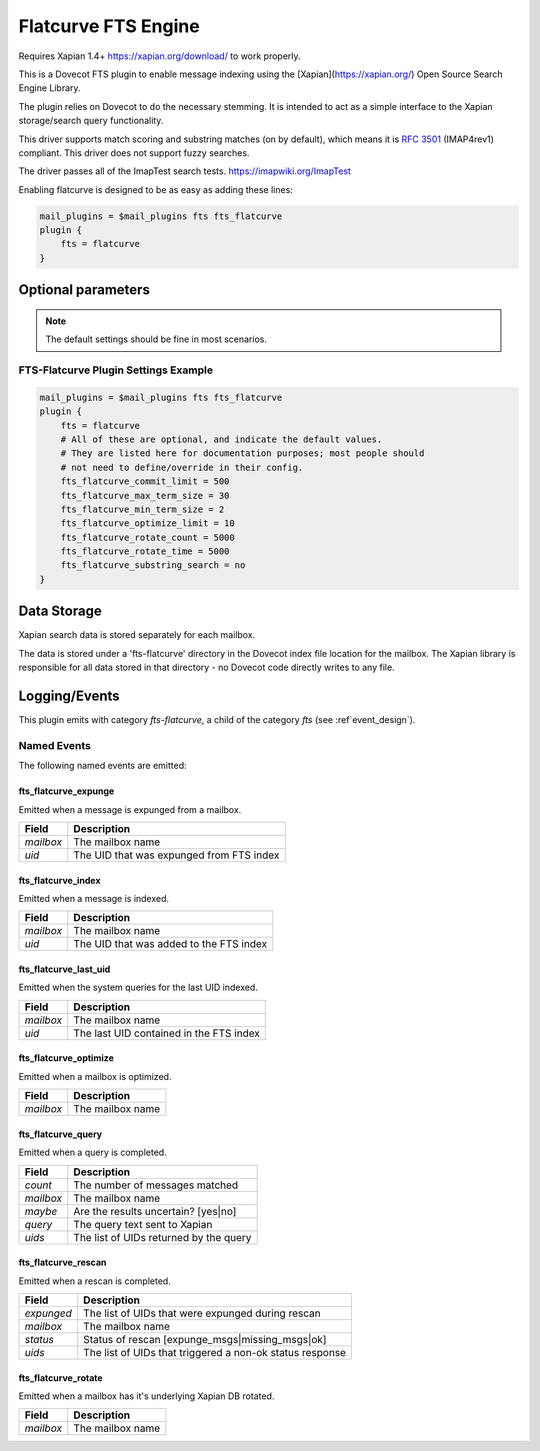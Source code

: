 .. _fts_backend_flatcurve:

Flatcurve FTS Engine
====================

.. dovecotadded:: 2.4.0

Requires Xapian 1.4+ `<https://xapian.org/download/>`_ to work properly.

This is a Dovecot FTS plugin to enable message indexing using the
[Xapian](https://xapian.org/) Open Source Search Engine Library.

The plugin relies on Dovecot to do the necessary stemming. It is intended
to act as a simple interface to the Xapian storage/search query
functionality.

This driver supports match scoring and substring matches (on by default),
which means it is :rfc:`3501` (IMAP4rev1) compliant. This driver does not
support fuzzy searches.

The driver passes all of the ImapTest search tests.
`<https://imapwiki.org/ImapTest>`_

Enabling flatcurve is designed to be as easy as adding these lines:

.. code-block:: none

    mail_plugins = $mail_plugins fts fts_flatcurve
    plugin {
        fts = flatcurve
    }

Optional parameters
-------------------

.. note:: The default settings should be fine in most scenarios.

.. dovecot_plugin:setting:: fts_flatcurve_commit_limit
  :plugin: fts-flatcurve
  :default: 500
  :values: @uint, !set to 0 to use the Xapian default

  Commit database changes after this many documents are updated. Higher commit
  limits will result in faster indexing for large transactions (i.e. indexing
  a large mailbox) at the expense of high memory usage. The default value
  should be sufficient to allow indexing in a 256 MB maximum size process.

.. dovecot_plugin:setting:: fts_flatcurve_max_term_size
  :plugin: fts-flatcurve
  :default: 30
  :values: @uint, !max: 200

  The maximum number of characters in a term to index.

.. dovecot_plugin:setting:: fts_flatcurve_min_term_size
  :plugin: fts-flatcurve
  :default: 2
  :values: @uint

  The minimum number of characters in a term to index.

.. dovecot_plugin:setting:: fts_flatcurve_optimize_limit
  :plugin: fts-flatcurve
  :default: 10
  :values: @uint, !set to 0 to disable

  Once the database reaches this number of shards, automatically optimize the
  DB at shutdown.

.. dovecot_plugin:setting:: fts_flatcurve_rotate_count
  :plugin: fts-flatcurve
  :default: 5000
  :values: @uint, !set to 0 to disable rotation

  When the "current" fts database reaches this number of messages, it is
  rotated to a read-only database and replaced by a new write DB. Most people
  should not change this setting.

.. dovecot_plugin:setting:: fts_flatcurve_rotate_time
  :plugin: fts-flatcurve
  :default: 5000
  :values: @time_msecs, !set to 0 to disable rotation

  When the "current" fts database exceeds this length of time (in msecs) to
  commit changes, it is rotated to a read-only database and replaced by a new
  write DB. Most people should not change this setting.

.. dovecot_plugin:setting:: fts_flatcurve_substring_search
  :plugin: fts-flatcurve
  :default: no
  :values: @boolean

  If enabled, allows substring searches (:rfc:`3501` compliant). However, this
  requires significant additional storage space. Most users today expect
  "Google-like" behavior, which is prefix searching, so substring searching is
  arguably not the modern expected behavior anyway. Therefore, even though it
  is not strictly RFC compliant, prefix (non-substring) searching is enabled
  by default.

FTS-Flatcurve Plugin Settings Example
^^^^^^^^^^^^^^^^^^^^^^^^^^^^^^^^^^^^^

.. code-block:: none

    mail_plugins = $mail_plugins fts fts_flatcurve
    plugin {
        fts = flatcurve
        # All of these are optional, and indicate the default values.
        # They are listed here for documentation purposes; most people should
        # not need to define/override in their config.
        fts_flatcurve_commit_limit = 500
        fts_flatcurve_max_term_size = 30
        fts_flatcurve_min_term_size = 2
        fts_flatcurve_optimize_limit = 10
        fts_flatcurve_rotate_count = 5000
        fts_flatcurve_rotate_time = 5000
        fts_flatcurve_substring_search = no
    }

Data Storage
------------

Xapian search data is stored separately for each mailbox.

The data is stored under a 'fts-flatcurve' directory in the Dovecot index
file location for the mailbox.  The Xapian library is responsible for all
data stored in that directory - no Dovecot code directly writes to any file.

Logging/Events
--------------

This plugin emits with category `fts-flatcurve`, a child of the category `fts`
(see :ref`event_design`).

Named Events
^^^^^^^^^^^^

The following named events are emitted:

fts_flatcurve_expunge
"""""""""""""""""""""

Emitted when a message is expunged from a mailbox.

=========== ========================================
Field       Description
=========== ========================================
`mailbox`   The mailbox name
`uid`       The UID that was expunged from FTS index
=========== ========================================

fts_flatcurve_index
"""""""""""""""""""

Emitted when a message is indexed.

=========== ========================================
Field       Description
=========== ========================================
`mailbox`   The mailbox name
`uid`       The UID that was added to the FTS index
=========== ========================================

fts_flatcurve_last_uid
""""""""""""""""""""""

Emitted when the system queries for the last UID indexed.

=========== ========================================
Field       Description
=========== ========================================
`mailbox`   The mailbox name
`uid`       The last UID contained in the FTS index
=========== ========================================

fts_flatcurve_optimize
""""""""""""""""""""""

Emitted when a mailbox is optimized.

=========== ========================================
Field       Description
=========== ========================================
`mailbox`   The mailbox name
=========== ========================================

fts_flatcurve_query
"""""""""""""""""""

Emitted when a query is completed.

=========== ========================================
Field       Description
=========== ========================================
`count`     The number of messages matched
`mailbox`   The mailbox name
`maybe`     Are the results uncertain? \[yes\|no\]
`query`     The query text sent to Xapian
`uids`      The list of UIDs returned by the query
=========== ========================================

fts_flatcurve_rescan
""""""""""""""""""""

Emitted when a rescan is completed.

=========== ========================================================
Field       Description
=========== ========================================================
`expunged`  The list of UIDs that were expunged during rescan
`mailbox`   The mailbox name
`status`    Status of rescan \[expunge_msgs\|missing_msgs\|ok\]
`uids`      The list of UIDs that triggered a non-ok status response
=========== ========================================================

fts_flatcurve_rotate
""""""""""""""""""""

Emitted when a mailbox has it's underlying Xapian DB rotated.

=========== ========================================
Field       Description
=========== ========================================
`mailbox`   The mailbox name
=========== ========================================
